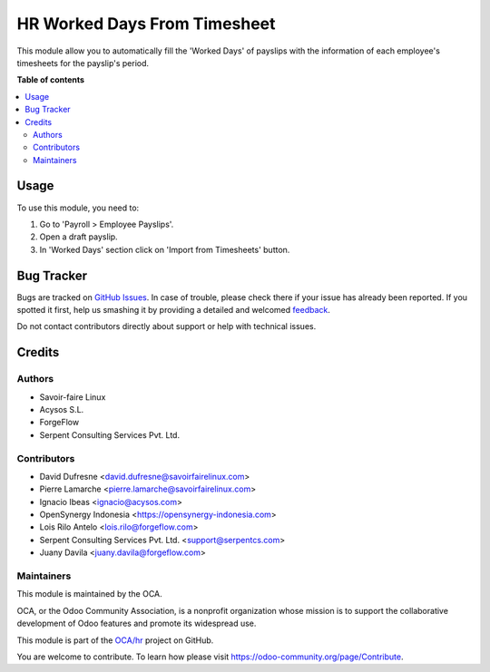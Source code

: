 =============================
HR Worked Days From Timesheet
=============================

.. !!!!!!!!!!!!!!!!!!!!!!!!!!!!!!!!!!!!!!!!!!!!!!!!!!!!
   !! This file is generated by oca-gen-addon-readme !!
   !! changes will be overwritten.                   !!
   !!!!!!!!!!!!!!!!!!!!!!!!!!!!!!!!!!!!!!!!!!!!!!!!!!!!

.. |badge1| image:: https://img.shields.io/badge/maturity-Beta-yellow.png
    :target: https://odoo-community.org/page/development-status
    :alt: Beta
.. |badge2| image:: https://img.shields.io/badge/licence-AGPL--3-blue.png
    :target: http://www.gnu.org/licenses/agpl-3.0-standalone.html
    :alt: License: AGPL-3
.. |badge3| image:: https://img.shields.io/badge/github-OCA%2Fhr-lightgray.png?logo=github
    :target: https://github.com/OCA/hr/tree/15.0/hr_worked_days_from_timesheet
    :alt: OCA/hr
.. |badge4| image:: https://img.shields.io/badge/weblate-Translate%20me-F47D42.png
    :target: https://translation.odoo-community.org/projects/hr-15-0/hr-15-0-hr_worked_days_from_timesheet
    :alt: Translate me on Weblate
.. |badge5| image:: https://img.shields.io/badge/runbot-Try%20me-875A7B.png
    :target: https://runbot.odoo-community.org/runbot/116/15.0
    :alt: Try me on Runbot

|badge1| |badge2| |badge3| |badge4| |badge5| 

This module allow you to automatically fill the 'Worked Days' of payslips with
the information of each employee's timesheets for the payslip's period.

**Table of contents**

.. contents::
   :local:

Usage
=====

To use this module, you need to:

#. Go to 'Payroll > Employee Payslips'.
#. Open a draft payslip.
#. In 'Worked Days' section click on 'Import from Timesheets' button.

Bug Tracker
===========

Bugs are tracked on `GitHub Issues <https://github.com/OCA/hr/issues>`_.
In case of trouble, please check there if your issue has already been reported.
If you spotted it first, help us smashing it by providing a detailed and welcomed
`feedback <https://github.com/OCA/hr/issues/new?body=module:%20hr_worked_days_from_timesheet%0Aversion:%2015.0%0A%0A**Steps%20to%20reproduce**%0A-%20...%0A%0A**Current%20behavior**%0A%0A**Expected%20behavior**>`_.

Do not contact contributors directly about support or help with technical issues.

Credits
=======

Authors
~~~~~~~

* Savoir-faire Linux
* Acysos S.L.
* ForgeFlow
* Serpent Consulting Services Pvt. Ltd.

Contributors
~~~~~~~~~~~~

* David Dufresne <david.dufresne@savoirfairelinux.com>
* Pierre Lamarche <pierre.lamarche@savoirfairelinux.com>
* Ignacio Ibeas <ignacio@acysos.com>
* OpenSynergy Indonesia <https://opensynergy-indonesia.com>
* Lois Rilo Antelo <lois.rilo@forgeflow.com>
* Serpent Consulting Services Pvt. Ltd. <support@serpentcs.com>
* Juany Davila <juany.davila@forgeflow.com>

Maintainers
~~~~~~~~~~~

This module is maintained by the OCA.

.. image:: https://odoo-community.org/logo.png
   :alt: Odoo Community Association
   :target: https://odoo-community.org

OCA, or the Odoo Community Association, is a nonprofit organization whose
mission is to support the collaborative development of Odoo features and
promote its widespread use.

This module is part of the `OCA/hr <https://github.com/OCA/hr/tree/15.0/hr_worked_days_from_timesheet>`_ project on GitHub.

You are welcome to contribute. To learn how please visit https://odoo-community.org/page/Contribute.
